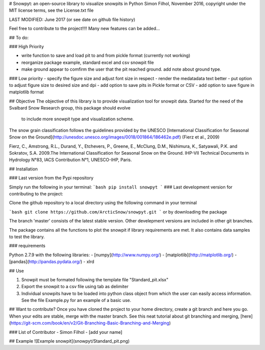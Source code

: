 # Snowpyt: an open-source library to visualize snowpits in Python
Simon Filhol, November 2016, copyright under the MIT license terms, see the License.txt file

LAST MODIFIED: June 2017 (or see date on github file history)

Feel free to contribute to the project!!!! Many new features can be added...

## To do:

### High Priority

- write function to save and load pit to and from pickle format (currently not working)
- reorganize package example, standard excel and csv snowpit file
- make ground appear to comfirm the user that the pit reached ground. add note about ground type.

### Low priority 
- specify the figure size and adjust font size in respect
- render the medatadata text better
- put option to adjust figure size to desired size and dpi
- add option to save pits in Pickle format or CSV
- add option to save figure in matplotlib format



## Objective
The objective of this library is to provide visualization tool for snowpit data. 
Started for the need of the Svalbard Snow Research group, this package should evolve
 to include more snowpit type and visualization scheme. 

The snow grain classification follows the guidelines provided by the UNESCO 
[International Classification for Seasonal Snow on the Ground](http://unesdoc.unesco.org/images/0018/001864/186462e.pdf) 
(Fierz et al., 2009)

Fierz, C., Amstrong, R.L., Durand, Y., Etchevers, P., Greene, E., McClung, D.M., Nishimura, K., Satyawali, P.K. and Sokratov, S.A. 2009.The International Classification for Seasonal Snow on the Ground. IHP-VII Technical Documents in 
Hydrology N°83, IACS Contribution N°1, UNESCO-IHP, Paris. 

## Installation

### Last version from the Pypi repository

Simply run the following in your terminal:
```bash
pip install snowpyt
```
### Last development version for contributing to the project:

Clone the github repository to a local directory using the following command in your terminal

```bash
git clone https://github.com/ArcticSnow/snowpyt.git
```
or by downloading the package

The branch 'master' consists of the latest stable version. Other develepment versions are included in other git branches.

The package contains all the functions to plot the snowpit if library requirements are met. It also contains data samples to test the library.

### requirements

Python 2.7.9 with the following libraries:
- [numpy](http://www.numpy.org/)
- [matplotlib](http://matplotlib.org/)
- [pandas](http://pandas.pydata.org/)
- xlrd

## Use

1. Snowpit must be formated following the template file "Standard_pit.xlsx"
2. Export the snowpit to a csv file using tab as delimiter
3. Individual snowpits have to be loaded into python class object from which the user can easily access information. See the file Example.py for an example of a basic use.

## Want to contribute?
Once you have cloned the project to your home directory, create a git branch and here you go. When your edits are stable, merge with the master branch. See this neat tutorial about git branching and merging, [here](https://git-scm.com/book/en/v2/Git-Branching-Basic-Branching-and-Merging)

### List of Contributor
- Simon Filhol
- [add your name]

## Example
![Example snowpit](snowpyt/Standard_pit.png)









